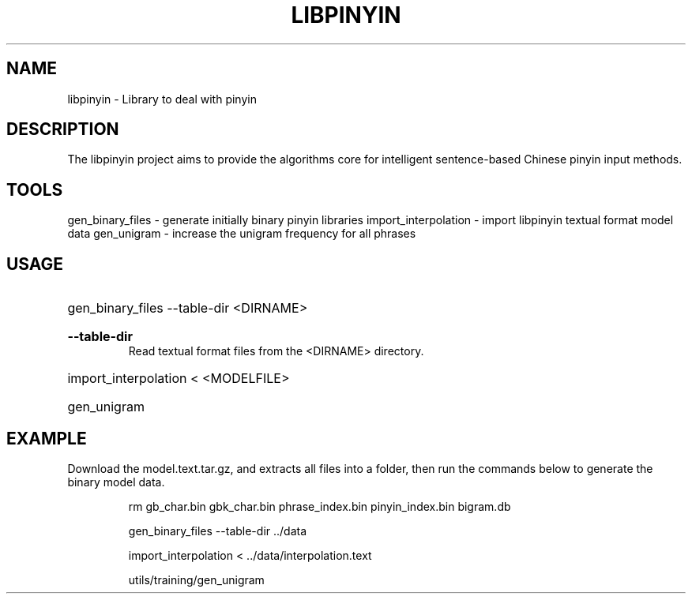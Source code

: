 .TH LIBPINYIN "1" "Fed 2012" "libpinyin" "User Commands"

.SH NAME
libpinyin \- Library to deal with pinyin

.SH DESCRIPTION
The libpinyin project aims to provide the algorithms core for intelligent sentence-based Chinese pinyin input methods.

.SH TOOLS
gen_binary_files \- generate initially binary pinyin libraries
import_interpolation \- import libpinyin textual format model data
gen_unigram \- increase the unigram frequency for all phrases

.SH USAGE
.HP
gen_binary_files --table-dir <DIRNAME>
.RS
.HP
.B --table-dir
Read textual format files from the <DIRNAME> directory.
.RE
.HP
import_interpolation \< <MODELFILE>
.HP
gen_unigram

.SH EXAMPLE
Download the model.text.tar.gz, and extracts all files into a folder, then run the commands below to generate the binary model data.

.RS
rm gb_char.bin gbk_char.bin phrase_index.bin pinyin_index.bin bigram.db

gen_binary_files --table-dir ../data

import_interpolation < ../data/interpolation.text

utils/training/gen_unigram
.RE
